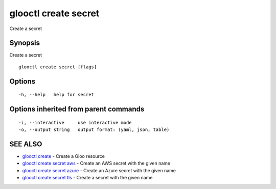 .. _glooctl_create_secret:

glooctl create secret
---------------------

Create a secret

Synopsis
~~~~~~~~


Create a secret

::

  glooctl create secret [flags]

Options
~~~~~~~

::

  -h, --help   help for secret

Options inherited from parent commands
~~~~~~~~~~~~~~~~~~~~~~~~~~~~~~~~~~~~~~

::

  -i, --interactive     use interactive mode
  -o, --output string   output format: (yaml, json, table)

SEE ALSO
~~~~~~~~

* `glooctl create <glooctl_create.rst>`_ 	 - Create a Gloo resource
* `glooctl create secret aws <glooctl_create_secret_aws.rst>`_ 	 - Create an AWS secret with the given name
* `glooctl create secret azure <glooctl_create_secret_azure.rst>`_ 	 - Create an Azure secret with the given name
* `glooctl create secret tls <glooctl_create_secret_tls.rst>`_ 	 - Create a secret with the given name

